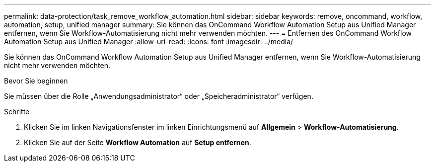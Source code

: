 ---
permalink: data-protection/task_remove_workflow_automation.html 
sidebar: sidebar 
keywords: remove, oncommand, workflow, automation, setup, unified manager 
summary: Sie können das OnCommand Workflow Automation Setup aus Unified Manager entfernen, wenn Sie Workflow-Automatisierung nicht mehr verwenden möchten. 
---
= Entfernen des OnCommand Workflow Automation Setup aus Unified Manager
:allow-uri-read: 
:icons: font
:imagesdir: ../media/


[role="lead"]
Sie können das OnCommand Workflow Automation Setup aus Unified Manager entfernen, wenn Sie Workflow-Automatisierung nicht mehr verwenden möchten.

.Bevor Sie beginnen
Sie müssen über die Rolle „Anwendungsadministrator“ oder „Speicheradministrator“ verfügen.

.Schritte
. Klicken Sie im linken Navigationsfenster im linken Einrichtungsmenü auf *Allgemein* > *Workflow-Automatisierung*.
. Klicken Sie auf der Seite *Workflow Automation* auf *Setup entfernen*.

